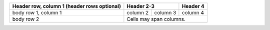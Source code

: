 +------------------------+-----------------------+----------+
| Header row, column 1   | Header 2-3            | Header 4 |
| (header rows optional) |                       |          |
+========================+============+==========+==========+
| body row 1, column 1   | column 2   | column 3 | column 4 |
+------------------------+------------+----------+----------+
| body row 2             | Cells may span columns.          |
+------------------------+----------------------------------+
